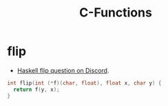 :PROPERTIES:
:ID:       A53C9ACC-CB0A-49D6-895E-A1E8A94489D9
:END:
#+title: C-Functions

* flip

- [[https://discord.com/channels/280033776820813825/505367988166197268/1098103014260219955][Haskell flip question on Discord]].

#+ATTR_ORG: :width 720
#+DOWNLOADED: screenshot @ 2023-04-19 18:48:24
[[file:assets/org_20230419-184824_screenshot.png]]

#+begin_src c
int flip(int (*f)(char, float), float x, char y) {
  return f(y, x);
}
#+end_src


